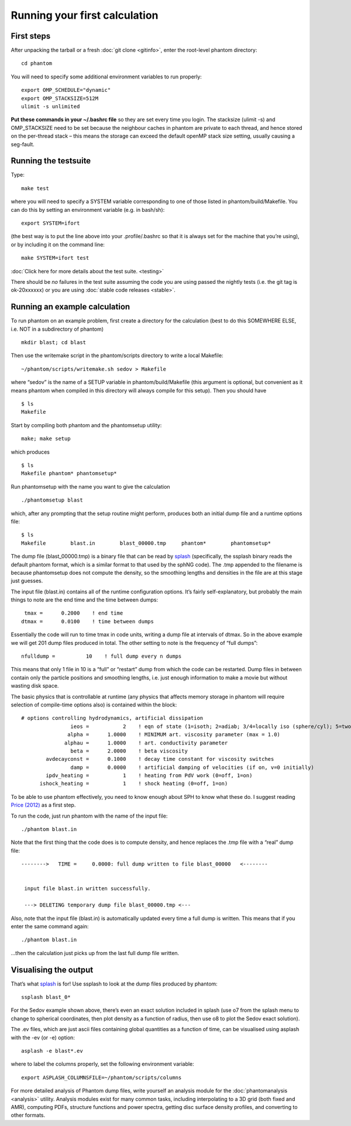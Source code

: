 Running your first calculation
==============================

First steps
-----------

After unpacking the tarball or a fresh :doc:`git clone <gitinfo>`, enter
the root-level phantom directory:

::

   cd phantom

You will need to specify some additional environment variables to run
properly:

::

   export OMP_SCHEDULE="dynamic"
   export OMP_STACKSIZE=512M
   ulimit -s unlimited

**Put these commands in your ~/.bashrc file** so they are set every time
you login. The stacksize (ulimit -s) and OMP_STACKSIZE need to be set
because the neighbour caches in phantom are private to each thread, and
hence stored on the per-thread stack – this means the storage can exceed
the default openMP stack size setting, usually causing a seg-fault.

Running the testsuite
---------------------

Type:

::

   make test

where you will need to specify a SYSTEM variable corresponding to one of
those listed in phantom/build/Makefile. You can do this by setting an
environment variable (e.g. in bash/sh):

::

   export SYSTEM=ifort

(the best way is to put the line above into your .profile/.bashrc so
that it is always set for the machine that you’re using), or by
including it on the command line:

::

   make SYSTEM=ifort test

:doc:`Click here for more details about the test suite. <testing>`

There should be *no* failures in the test suite assuming the code you
are using passed the nightly tests (i.e. the git tag is ok-20xxxxxx) or
you are using :doc:`stable code releases <stable>`.

Running an example calculation
------------------------------

To run phantom on an example problem, first create a directory for the
calculation (best to do this SOMEWHERE ELSE, i.e. NOT in a subdirectory
of phantom)

::

   mkdir blast; cd blast

Then use the writemake script in the phantom/scripts directory to write
a local Makefile:

::

   ~/phantom/scripts/writemake.sh sedov > Makefile

where “sedov” is the name of a SETUP variable in phantom/build/Makefile
(this argument is optional, but convenient as it means phantom when
compiled in this directory will always compile for this setup). Then you
should have

::

   $ ls
   Makefile

Start by compiling both phantom and the phantomsetup utility:

::

   make; make setup

which produces

::

   $ ls
   Makefile phantom* phantomsetup*

Run phantomsetup with the name you want to give the calculation

::

   ./phantomsetup blast

which, after any prompting that the setup routine might perform,
produces both an initial dump file and a runtime options file:

::

   $ ls
   Makefile        blast.in        blast_00000.tmp     phantom*        phantomsetup*

The dump file (blast_00000.tmp) is a binary file that can be read by
`splash <http://users.monash.edu.au/~dprice/splash>`__ (specifically,
the ssplash binary reads the default phantom format, which is a similar
format to that used by the sphNG code). The .tmp appended to the
filename is because phantomsetup does not compute the density, so the
smoothing lengths and densities in the file are at this stage just
guesses.

The input file (blast.in) contains all of the runtime configuration
options. It’s fairly self-explanatory, but probably the main things to
note are the end time and the time between dumps:

::

                   tmax =      0.2000    ! end time
                  dtmax =      0.0100    ! time between dumps

Essentially the code will run to time tmax in code units, writing a dump
file at intervals of dtmax. So in the above example we will get 201 dump
files produced in total. The other setting to note is the frequency of
“full dumps”:

::

              nfulldump =          10    ! full dump every n dumps

This means that only 1 file in 10 is a “full” or “restart” dump from
which the code can be restarted. Dump files in between contain only the
particle positions and smoothing lengths, i.e. just enough information
to make a movie but without wasting disk space.

The basic physics that is controllable at runtime (any physics that
affects memory storage in phantom will require selection of compile-time
options also) is contained within the block:

::

   # options controlling hydrodynamics, artificial dissipation
                   ieos =           2    ! eqn of state (1=isoth; 2=adiab; 3/4=locally iso (sphere/cyl); 5=two phase)
                  alpha =      1.0000    ! MINIMUM art. viscosity parameter (max = 1.0)
                 alphau =      1.0000    ! art. conductivity parameter
                   beta =      2.0000    ! beta viscosity
           avdecayconst =      0.1000    ! decay time constant for viscosity switches
                   damp =      0.0000    ! artificial damping of velocities (if on, v=0 initially)
           ipdv_heating =           1    ! heating from PdV work (0=off, 1=on)
         ishock_heating =           1    ! shock heating (0=off, 1=on)

To be able to use phantom effectively, you need to know enough about SPH
to know what these do. I suggest reading `Price
(2012) <http://ui.adsabs.harvard.edu/abs/2012JCoPh.231..759P>`__ as a first
step.

To run the code, just run phantom with the name of the input file:

::

   ./phantom blast.in

Note that the first thing that the code does is to compute density, and
hence replaces the .tmp file with a “real” dump file:

::


   -------->   TIME =     0.0000: full dump written to file blast_00000   <--------


    input file blast.in written successfully.

    ---> DELETING temporary dump file blast_00000.tmp <---

Also, note that the input file (blast.in) is automatically updated every
time a full dump is written. This means that if you enter the same
command again:

::

   ./phantom blast.in

…then the calculation just picks up from the last full dump file
written.

Visualising the output
----------------------

That’s what `splash <http://users.monash.edu.au/~dprice/splash>`__ is
for! Use ssplash to look at the dump files produced by phantom:

::

   ssplash blast_0*

For the Sedov example shown above, there’s even an exact solution
included in splash (use o7 from the splash menu to change to spherical
coordinates, then plot density as a function of radius, then use o8 to
plot the Sedov exact solution).

The .ev files, which are just ascii files containing global quantities
as a function of time, can be visualised using asplash with the -ev (or
-e) option:

::

   asplash -e blast*.ev

where to label the columns properly, set the following environment
variable:

::

   export ASPLASH_COLUMNSFILE=~/phantom/scripts/columns

For more detailed analysis of Phantom dump files, write yourself an
analysis module for the :doc:`phantomanalysis <analysis>` utility. Analysis
modules exist for many common tasks, including interpolating to a 3D
grid (both fixed and AMR), computing PDFs, structure functions and power
spectra, getting disc surface density profiles, and converting to other
formats.
